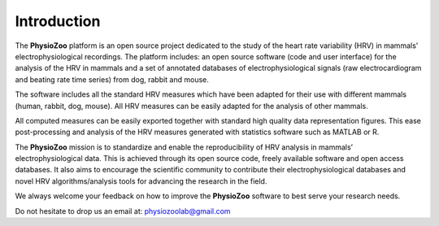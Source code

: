 Introduction
============

The **PhysioZoo** platform is an open source project dedicated to the study of
the heart rate variability (HRV) in mammals’ electrophysiological recordings.
The platform includes: an open source software (code and user interface) for
the analysis of the HRV in mammals and a set of annotated databases of
electrophysiological signals (raw electrocardiogram and beating rate time
series) from dog, rabbit and mouse.

The software includes all the standard HRV measures which have been adapted for
their use with different mammals (human, rabbit, dog, mouse). All HRV measures
can be easily adapted for the analysis of other mammals.

All computed measures can be easily exported together with standard high
quality data representation figures. This ease post-processing and analysis of
the HRV measures generated with statistics software such as MATLAB or R.

The **PhysioZoo** mission is to standardize and enable the reproducibility of
HRV analysis in mammals’ electrophysiological data. This is achieved through
its open source code, freely available software and open access databases. It
also aims to encourage the scientific community to contribute their
electrophysiological databases and novel HRV algorithms/analysis tools for
advancing the research in the field.

We always welcome your feedback on how to improve the **PhysioZoo** software to
best serve your research needs.

Do not hesitate to drop us an email at: physiozoolab@gmail.com
